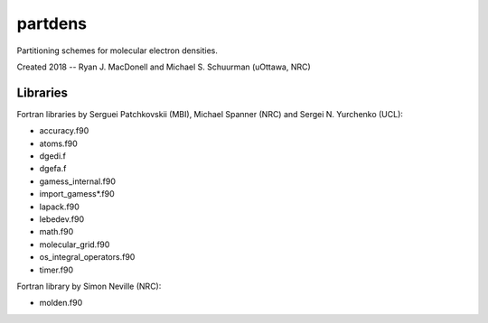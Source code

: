 partdens
========
Partitioning schemes for molecular electron densities.

Created 2018 -- Ryan J. MacDonell and Michael S. Schuurman (uOttawa, NRC)

Libraries
---------
Fortran libraries by Serguei Patchkovskii (MBI), Michael Spanner (NRC)
and Sergei N. Yurchenko (UCL):

- accuracy.f90
- atoms.f90
- dgedi.f
- dgefa.f
- gamess_internal.f90
- import_gamess*.f90
- lapack.f90
- lebedev.f90
- math.f90
- molecular_grid.f90
- os_integral_operators.f90
- timer.f90

Fortran library by Simon Neville (NRC):

- molden.f90
